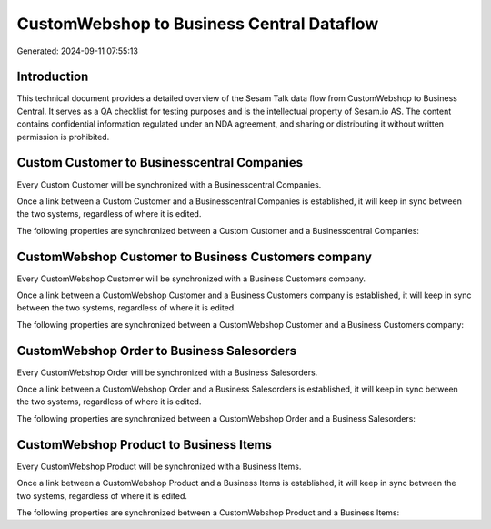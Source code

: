 ==========================================
CustomWebshop to Business Central Dataflow
==========================================

Generated: 2024-09-11 07:55:13

Introduction
------------

This technical document provides a detailed overview of the Sesam Talk data flow from CustomWebshop to Business Central. It serves as a QA checklist for testing purposes and is the intellectual property of Sesam.io AS. The content contains confidential information regulated under an NDA agreement, and sharing or distributing it without written permission is prohibited.

Custom Customer to Businesscentral Companies
--------------------------------------------
Every Custom Customer will be synchronized with a Businesscentral Companies.

Once a link between a Custom Customer and a Businesscentral Companies is established, it will keep in sync between the two systems, regardless of where it is edited.

The following properties are synchronized between a Custom Customer and a Businesscentral Companies:

.. list-table::
   :header-rows: 1

   * - Custom Customer Property
     - Businesscentral Companies Property
     - Businesscentral Data Type


CustomWebshop Customer to Business Customers company
----------------------------------------------------
Every CustomWebshop Customer will be synchronized with a Business Customers company.

Once a link between a CustomWebshop Customer and a Business Customers company is established, it will keep in sync between the two systems, regardless of where it is edited.

The following properties are synchronized between a CustomWebshop Customer and a Business Customers company:

.. list-table::
   :header-rows: 1

   * - CustomWebshop Customer Property
     - Business Customers company Property
     - Business Data Type


CustomWebshop Order to Business Salesorders
-------------------------------------------
Every CustomWebshop Order will be synchronized with a Business Salesorders.

Once a link between a CustomWebshop Order and a Business Salesorders is established, it will keep in sync between the two systems, regardless of where it is edited.

The following properties are synchronized between a CustomWebshop Order and a Business Salesorders:

.. list-table::
   :header-rows: 1

   * - CustomWebshop Order Property
     - Business Salesorders Property
     - Business Data Type


CustomWebshop Product to Business Items
---------------------------------------
Every CustomWebshop Product will be synchronized with a Business Items.

Once a link between a CustomWebshop Product and a Business Items is established, it will keep in sync between the two systems, regardless of where it is edited.

The following properties are synchronized between a CustomWebshop Product and a Business Items:

.. list-table::
   :header-rows: 1

   * - CustomWebshop Product Property
     - Business Items Property
     - Business Data Type

